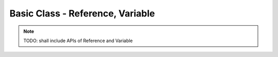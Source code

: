 
###################################
 Basic Class - Reference, Variable
###################################

.. note::

  TODO: shall include APIs of Reference and Variable

